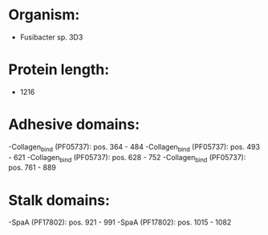 * Organism:
- Fusibacter sp. 3D3
* Protein length:
- 1216
* Adhesive domains:
-Collagen_bind (PF05737): pos. 364 - 484
-Collagen_bind (PF05737): pos. 493 - 621
-Collagen_bind (PF05737): pos. 628 - 752
-Collagen_bind (PF05737): pos. 761 - 889
* Stalk domains:
-SpaA (PF17802): pos. 921 - 991
-SpaA (PF17802): pos. 1015 - 1082


